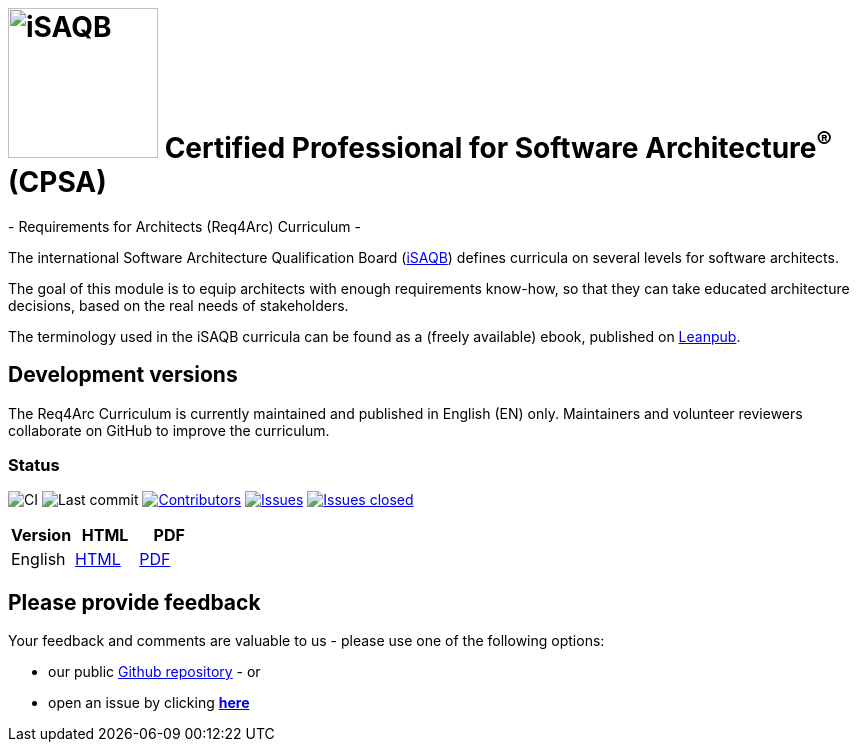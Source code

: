 = image:images/isaqb-logo.jpg[iSAQB,150] Certified Professional for Software Architecture^(R)^ (CPSA)
- Requirements for Architects (Req4Arc) Curriculum -

The international Software Architecture Qualification Board (link:https://isaqb.org[iSAQB]) defines curricula on several levels for software architects.

The goal of this module is to equip architects with enough requirements know-how,
so that they can take educated architecture decisions, based on the real needs of stakeholders.

The terminology used in the iSAQB curricula can be found as a (freely available) ebook, published on https://leanpub.com/isaqbglossary/read[Leanpub].

== Development versions

The Req4Arc Curriculum is currently maintained and published in English (EN) only.
Maintainers and volunteer reviewers collaborate on GitHub to improve the curriculum.


=== Status

image:https://github.com/isaqb-org/curriculum-req4arc/workflows/CI/badge.svg?branch=master["CI"]
image:https://img.shields.io/github/last-commit/isaqb-org/curriculum-req4arc/master.svg["Last commit"]
image:https://img.shields.io/github/contributors/isaqb-org/curriculum-req4arc.svg["Contributors",link="https://github.com/isaqb-org/curriculum-req4arc/graphs/contributors"]
image:https://img.shields.io/github/issues/isaqb-org/curriculum-req4arc.svg["Issues",link="https://github.com/isaqb-org/curriculum-req4arc/issues"]
image:https://img.shields.io/github/issues-closed/isaqb-org/curriculum-req4arc.svg["Issues closed",link="https://github.com/isaqb-org/curriculum-req4arc/issues?utf8=%E2%9C%93&q=is%3Aissue+is%3Aclosed+"]

|===
| Version | HTML | PDF

| English
| link:req4arc-curriculum-en.html[HTML]
| link:req4arc-curriculum-en.pdf[PDF]

|===

== Please provide feedback

Your feedback and comments are valuable to us - please use one of the following options:

* our public https://github.com/isaqb-org/curriculum-rec4arc[Github repository] - or
* open an issue by clicking **https://github.com/isaqb-org/curriculum-req4arc/issues/new?title=&body=%0A%0A%5BEnter%20feedback%20here%5D%0A%0A%0A[here]**
